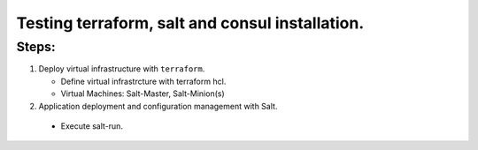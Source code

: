 Testing terraform, salt and consul installation.
=================================================

Steps:  
^^^^^^

1. Deploy virtual infrastructure with ``terraform``.

   - Define virtual infrastrcture with terraform hcl.
   - Virtual Machines: Salt-Master, Salt-Minion(s)

2. Application deployment and configuration management with Salt. 

  - Execute salt-run. 
